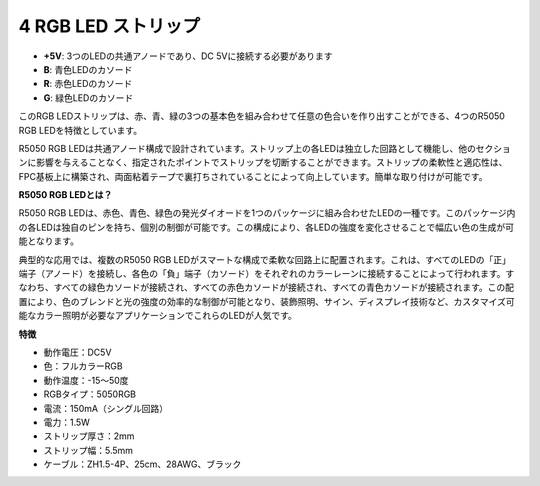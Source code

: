 4 RGB LED ストリップ
======================

.. image:: img/4_rgb_strip.jpg


* **+5V**: 3つのLEDの共通アノードであり、DC 5Vに接続する必要があります
* **B**: 青色LEDのカソード
* **R**: 赤色LEDのカソード
* **G**: 緑色LEDのカソード

このRGB LEDストリップは、赤、青、緑の3つの基本色を組み合わせて任意の色合いを作り出すことができる、4つのR5050 RGB LEDを特徴としています。

R5050 RGB LEDは共通アノード構成で設計されています。ストリップ上の各LEDは独立した回路として機能し、他のセクションに影響を与えることなく、指定されたポイントでストリップを切断することができます。ストリップの柔軟性と適応性は、FPC基板上に構築され、両面粘着テープで裏打ちされていることによって向上しています。簡単な取り付けが可能です。


**R5050 RGB LEDとは？**

R5050 RGB LEDは、赤色、青色、緑色の発光ダイオードを1つのパッケージに組み合わせたLEDの一種です。このパッケージ内の各LEDは独自のピンを持ち、個別の制御が可能です。この構成により、各LEDの強度を変化させることで幅広い色の生成が可能となります。

.. image:: img/rgb_5050.jpg
    :width: 400

.. image:: img/rgb_5050_sche.png
    :width: 200

典型的な応用では、複数のR5050 RGB LEDがスマートな構成で柔軟な回路上に配置されます。これは、すべてのLEDの「正」端子（アノード）を接続し、各色の「負」端子（カソード）をそれぞれのカラーレーンに接続することによって行われます。すなわち、すべての緑色カソードが接続され、すべての赤色カソードが接続され、すべての青色カソードが接続されます。この配置により、色のブレンドと光の強度の効率的な制御が可能となり、装飾照明、サイン、ディスプレイ技術など、カスタマイズ可能なカラー照明が必要なアプリケーションでこれらのLEDが人気です。

.. image:: img/rgb_strip_sche.png



**特徴**

* 動作電圧：DC5V
* 色：フルカラーRGB
* 動作温度：-15〜50度
* RGBタイプ：5050RGB
* 電流：150mA（シングル回路）
* 電力：1.5W
* ストリップ厚さ：2mm
* ストリップ幅：5.5mm
* ケーブル：ZH1.5-4P、25cm、28AWG、ブラック